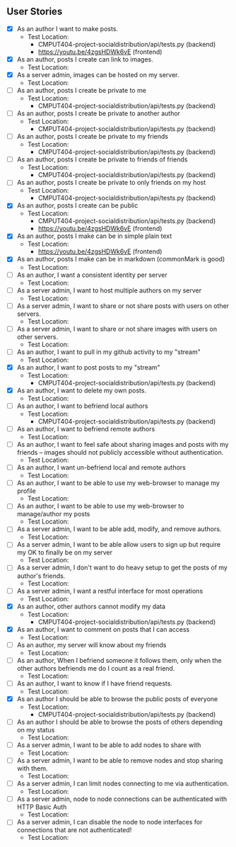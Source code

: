 ** User Stories

- [X] As an author I want to make posts.
  - Test Location: 
    - CMPUT404-project-socialdistribution/api/tests.py (backend)
    - [[https://youtu.be/4zgsHDWk6vE]] (frontend)
- [X] As an author, posts I create can link to images.
  - Test Location:
- [X] As a server admin, images can be hosted on my server.
  - Test Location:
- [ ] As an author, posts I create be private to me
  - Test Location:
    -  CMPUT404-project-socialdistribution/api/tests.py (backend)
- [ ] As an author, posts I create be private to another author
  - Test Location:
    -  CMPUT404-project-socialdistribution/api/tests.py (backend)
- [ ] As an author, posts I create be private to my friends
  - Test Location:
    -  CMPUT404-project-socialdistribution/api/tests.py (backend)
- [ ] As an author, posts I create be private to friends of friends
  - Test Location:
    -  CMPUT404-project-socialdistribution/api/tests.py (backend)
- [ ] As an author, posts I create be private to only friends on my host
  - Test Location:
    -  CMPUT404-project-socialdistribution/api/tests.py (backend)
- [X] As an author, posts I create can be public
  - Test Location:
    -  CMPUT404-project-socialdistribution/api/tests.py (backend)
    - [[https://youtu.be/4zgsHDWk6vE]] (frontend)
- [X] As an author, posts I make can be in simple plain text
  - Test Location:
    - [[https://youtu.be/4zgsHDWk6vE]] (frontend)
- [X] As an author, posts I make can be in markdown (commonMark is good)
  - Test Location:
- [ ] As an author, I want a consistent identity per server
  - Test Location:
- [ ] As a server admin, I want to host multiple authors on my server
  - Test Location:
- [ ] As a server admin, I want to share or not share posts with users
 on other servers.
   - Test Location:
- [ ] As a server admin, I want to share or not share images with users
 on other servers.
   - Test Location:
- [ ] As an author, I want to pull in my github activity to my "stream"
  - Test Location:
- [X] As an author, I want to post posts to my "stream"
  - Test Location:
    -  CMPUT404-project-socialdistribution/api/tests.py (backend)
- [X] As an author, I want to delete my own posts.
  - Test Location:
- [ ] As an author, I want to befriend local authors
  - Test Location:
    -  CMPUT404-project-socialdistribution/api/tests.py (backend)
- [ ] As an author, I want to befriend remote authors
  - Test Location:
- [ ] As an author, I want to feel safe about sharing images and
 posts with my friends -- images should not publicly accessible
 without authentication.
   - Test Location:
- [ ] As an author, I want un-befriend local and remote authors
  - Test Location:
- [ ] As an author, I want to be able to use my web-browser to manage
 my profile
   - Test Location:
- [ ] As an author, I want to be able to use my web-browser to manage/author
 my posts
   - Test Location:
- [ ] As a server admin, I want to be able add, modify, and remove
 authors.
   - Test Location:
- [ ] As a server admin, I want to be able allow users to sign up but
 require my OK to finally be on my server
   - Test Location:
- [ ] As a server admin, I don't want to do heavy setup to get the
 posts of my author's friends.
   - Test Location:
- [ ] As a server admin, I want a restful interface for most operations
  - Test Location:
- [X] As an author, other authors cannot modify my data
  - Test Location:
    -  CMPUT404-project-socialdistribution/api/tests.py (backend)
- [X] As an author, I want to comment on posts that I can access
  - Test Location:
- [ ] As an author, my server will know about my friends
  - Test Location:
- [ ] As an author, When I befriend someone it follows them, only when
 the other authors befriends me do I count as a real friend.
   - Test Location:
- [ ] As an author, I want to know if I have friend requests.
  - Test Location:
- [X] As an author I should be able to browse the public posts of everyone
  - Test Location:
    -  CMPUT404-project-socialdistribution/api/tests.py (backend)
- [ ] As an author I should be able to browse the posts of others depending on my status
  - Test Location:
- [ ] As a server admin, I want to be able to add nodes to share with
  - Test Location:
- [ ] As a server admin, I want to be able to remove nodes and stop
 sharing with them.
   - Test Location:
- [ ] As a server admin, I can limit nodes connecting to me via
 authentication.
   - Test Location:
- [ ] As a server admin, node to node connections can be authenticated
 with HTTP Basic Auth
   - Test Location:
- [ ] As a server admin, I can disable the node to node interfaces for
 connections that are not authenticated!
   - Test Location:
